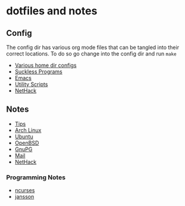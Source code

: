 * dotfiles and notes
** Config
The config dir has various org mode files that can be tangled into
their correct locations. To do so go change into the config dir and
run =make=
- [[file:config/config.org][Various home dir configs]]
- [[file:config/suckless.org][Suckless Programs]]
- [[file:config/emacs.org][Emacs]]
- [[file:config/utils.org][Utility Scripts]]
- [[file:config/nethack.org][NetHack]]

** Notes
- [[file:notes/tips.org][Tips]]
- [[file:notes/archlinux.org][Arch Linux]]
- [[file:notes/ubuntu.org][Ubuntu]]
- [[file:notes/openbsd.org][OpenBSD]]
- [[file:notes/gnupg.org][GnuPG]]
- [[file:notes/mail.org][Mail]]
- [[file:notes/nethack_notes.org][NetHack]]

*** Programming Notes
- [[file:notes/programming/ncurses.org][ncurses]]
- [[file:notes/programming/jansson.org][jansson]]
